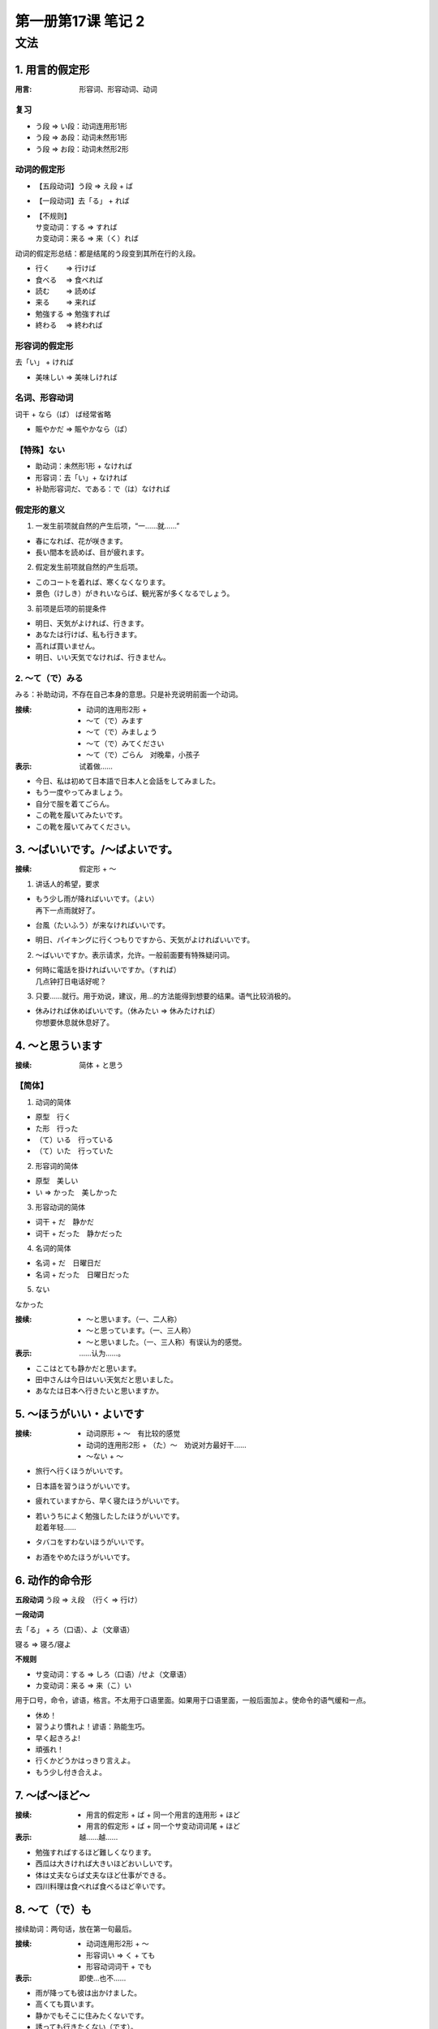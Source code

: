 ﻿第一册第17课 笔记 2
===================

文法
----

1. 用言的假定形
~~~~~~~~~~~~~~~

:用言: 形容词、形容动词、动词

复习
""""

* う段 => い段：动词连用形1形
* う段 => あ段：动词未然形1形
* う段 => お段：动词未然形2形

动词的假定形
""""""""""""

* 【五段动词】う段 => え段 + ば
* 【一段动词】去「る」 + れば
* | 【不规则】
  | サ变动词：する => すれば 
  | カ变动词：来る => 来（く）れば

动词的假定形总结：都是结尾的う段变到其所在行的え段。

* 行く 　　=> 行けば
* 食べる 　=> 食べれば
* 読む 　　=> 読めば
* 来る　　 => 来れば
* 勉強する => 勉強すれば
* 終わる 　=> 終われば

形容词的假定形
""""""""""""""

去「い」 + ければ

* 美味しい => 美味しければ

名词、形容动词
""""""""""""""
词干 + なら（ば） ば经常省略

* 賑やかだ => 賑やかなら（ば）

【特殊】ない
""""""""""""

* 助动词：未然形1形 + なければ
* 形容词：去「い」+ なければ
* 补助形容词だ、である：で（は）なければ

假定形的意义
""""""""""""
1. 一发生前项就自然的产生后项，“一……就……”

* 春になれば、花が咲きます。
* 長い間本を読めば、目が疲れます。
 
2. 假定发生前项就自然的产生后项。

* このコートを着れば、寒くなくなります。
* 景色（けしき）がきれいならば、観光客が多くなるでしょう。
 
3. 前项是后项的前提条件

* 明日、天気がよければ、行きます。
* あなたは行けば、私も行きます。
* 高れば買いません。
* 明日、いい天気でなければ、行きません。
 
2. ～て（で）みる
"""""""""""""""""
みる：补助动词，不存在自己本身的意思。只是补充说明前面一个动词。

:接续:

    * 动词的连用形2形 +
    * ～て（で）みます
    * ～て（で）みましょう
    * ～て（で）みてください
    * ～て（で）ごらん　对晚辈，小孩子

:表示: 试着做……

* 今日、私は初めて日本語で日本人と会話をしてみました。
* もう一度やってみましょう。
* 自分で服を着てごらん。　
* この靴を履いてみたいです。
* この靴を履いてみてください。
 
3. ～ばいいです。/～ばよいです。
~~~~~~~~~~~~~~~~~~~~~~~~~~~~~~~~
:接续: 假定形 + ～

1. 讲话人的希望，要求

* | もう少し雨が降ればいいです。（よい）
  | 再下一点雨就好了。

* 台風（たいふう）が来なければいいです。
* 明日、パイキングに行くつもりですから、天気がよければいいです。
 
2. ～ばいいですか。表示请求，允许。一般前面要有特殊疑问词。
   
* | 何時に電話を掛ければいいですか。（すれば）
  | 几点钟打日电话好呢？

3. 只要……就行。用于劝说，建议，用…的方法能得到想要的结果。语气比较消极的。

* | 休みければ休めばいいです。（休みたい => 休みたければ）
  | 你想要休息就休息好了。

4. ～と思ういます
~~~~~~~~~~~~~~~~~

:接续: 简体 + と思う

【简体】
"""""""

1. 动词的简体

* 原型　行く
* た形　行った
* （て）いる　行っている
* （て）いた　行っていた

2. 形容词的简体

* 原型　美しい　
* い => かった　美しかった

3. 形容动词的简体

* 词干 + だ　静かだ
* 词干 + だった　静かだった

4. 名词的简体

* 名词 + だ　日曜日だ
* 名词 + だった　日曜日だった

5. ない

なかった

:接续:

    * ～と思います。（一、二人称）
    * ～と思っています。（一、三人称）
    * ～と思いました。（一、三人称）有误认为的感觉。

:表示: ……认为……。

* ここはとても静かだと思います。
* 田中さんは今日はいい天気だと思いました。
* あなたは日本へ行きたいと思いますか。
 
5. ～ほうがいい・よいです
~~~~~~~~~~~~~~~~~~~~~~~~~
:接续:

    * 动词原形 + ～　有比较的感觉
    * 动词的连用形2形 + （た）～　劝说对方最好干……
    * ～ない + ～

* 旅行へ行くほうがいいです。
* 日本語を習うほうがいいです。
* 疲れていますから、早く寝たほうがいいです。
* | 若いうちによく勉強したしたほうがいいです。
  | 趁着年轻……

* タバコをすわないほうがいいです。
* お酒をやめたほうがいいです。
 
6. 动作的命令形
~~~~~~~~~~~~~~~

**五段动词** う段 => え段　（行く => 行け）

**一段动词**

去「る」 + ろ（口语）、よ（文章语）

寝る => 寝ろ/寝よ

**不规则**

* サ变动词：する => しろ（口语）/せよ（文章语）
* カ变动词：来る => 来（こ）い

用于口号，命令，谚语，格言。不太用于口语里面。如果用于口语里面，一般后面加よ。使命令的语气缓和一点。

* 休め！
* 習うより慣れよ！谚语：熟能生巧。
* 早く起きろよ!
* 頑張れ！
* 行くかどうかはっきり言えよ。
* もう少し付き合えよ。

7. ～ば～ほど～
~~~~~~~~~~~~~~~

:接续:

    * 用言的假定形 + ば + 同一个用言的连用形 + ほど
    * 用言的假定形 + ば + 同一个サ变动词词尾 + ほど

:表示: 越……越……

* 勉強すればするほど難しくなります。
* 西瓜は大きければ大きいほどおいしいです。
* 体は丈夫ならば丈夫なほど仕事ができる。
* 四川料理は食べれば食べるほど辛いです。
 
8. ～て（で）も
~~~~~~~~~~~~~~~

接续助词：两句话，放在第一句最后。

:接续:

    * 动词连用形2形 + ～
    * 形容词い => く + ても
    * 形容动词词干 + でも

:表示: 即使…也不……

* 雨が降っても彼は出かけました。
* 高くても買います。
* 静かでもそこに住みたくないです。
* 誘っても行きたくない（です）。
 
9. 少しぐらい・少しくらい
~~~~~~~~~~~~~~~~~~~~~~~~~

最低的程度，微量。也可以用ちょっとぐらい

* ちょっとぐらい休んでもかわまないでしょう。
* 少しぐらい難しても大丈夫です。
